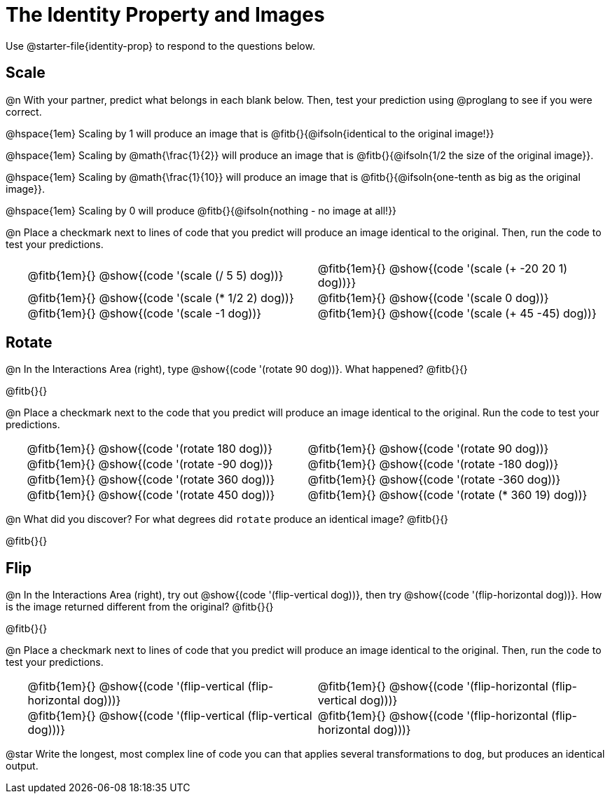 = The Identity Property and Images

++++
<style>
#content td {padding: 0rem 0px !important}
#content table .autonum::after { content: ')' !important; }
#content th { text-align: center !important; }
.fitb { padding-top: 1rem !important; }
</style>
++++

Use @starter-file{identity-prop} to respond to the questions below.

== Scale

@n With your partner, predict what belongs in each blank below. Then, test your prediction using @proglang to see if you were correct.

@hspace{1em} Scaling by 1 will produce an image that is @fitb{}{@ifsoln{identical to the original image!}}

@hspace{1em} Scaling by @math{\frac{1}{2}} will produce an image that is @fitb{}{@ifsoln{1/2 the size of the original image}}.

@hspace{1em} Scaling by @math{\frac{1}{10}} will produce an image that is @fitb{}{@ifsoln{one-tenth as big as the original image}}.

@hspace{1em} Scaling by 0 will produce @fitb{}{@ifsoln{nothing - no image at all!}}

@n Place a checkmark next to lines of code that you predict will produce an image identical to the original. Then, run the code to test your predictions.

[.table1, cols="1,15,15", grid="none", frame="none", stripes="none"]
|===
|
| @fitb{1em}{} @show{(code '(scale (/ 5 5) dog))}
| @fitb{1em}{} @show{(code '(scale (+ -20 20 1) dog))}}

|
| @fitb{1em}{} @show{(code '(scale (* 1/2 2) dog))}
| @fitb{1em}{} @show{(code '(scale 0 dog))}

|
| @fitb{1em}{} @show{(code '(scale -1 dog))}
| @fitb{1em}{} @show{(code '(scale (+ 45 -45) dog))}
|===

== Rotate

@n In the Interactions Area (right), type @show{(code '(rotate 90 dog))}. What happened? @fitb{}{}

@fitb{}{}

@n Place a checkmark next to the code that you predict will produce an image identical to the original. Run the code to test your predictions.

[.table2, cols="1,15,15", grid="none", frame="none", stripes="none"]
|===
|
| @fitb{1em}{} @show{(code '(rotate 180 dog))}
| @fitb{1em}{} @show{(code '(rotate 90 dog))}

|
| @fitb{1em}{} @show{(code '(rotate -90 dog))}
| @fitb{1em}{} @show{(code '(rotate -180 dog))}

|
| @fitb{1em}{} @show{(code '(rotate 360 dog))}
| @fitb{1em}{} @show{(code '(rotate -360 dog))}

|
| @fitb{1em}{} @show{(code '(rotate 450 dog))}
| @fitb{1em}{} @show{(code '(rotate (* 360 19) dog))}
|===

@n What did you discover? For what degrees did `rotate` produce an identical image? @fitb{}{}

@fitb{}{}

== Flip

@n In the Interactions Area (right), try out @show{(code '(flip-vertical dog))}, then try @show{(code '(flip-horizontal dog))}. How is the image returned different from the original? @fitb{}{}

@fitb{}{}

@n Place a checkmark next to lines of code that you predict will produce an image identical to the original. Then, run the code to test your predictions.


[.table3, cols="1,15,15", grid="none", frame="none", stripes="none"]
|===
|
| @fitb{1em}{} @show{(code '(flip-vertical (flip-horizontal dog)))}
| @fitb{1em}{} @show{(code '(flip-horizontal (flip-vertical dog)))}

|
| @fitb{1em}{} @show{(code '(flip-vertical (flip-vertical dog)))}
| @fitb{1em}{} @show{(code '(flip-horizontal (flip-horizontal dog)))}
|===

@star Write the longest, most complex line of code you can that applies several transformations to `dog`, but produces an identical output.
